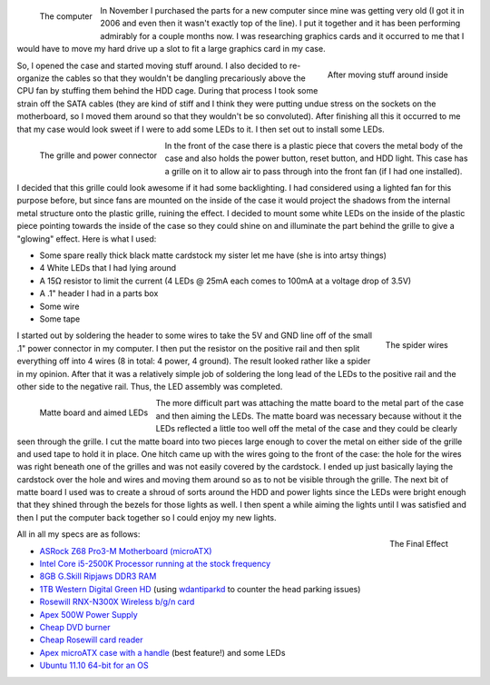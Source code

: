.. rstblog-settings::
   :title: Modifying my computer case
   :date: 2012/02/25
   :url: /2012/02/25/modifying-my-computer-case


.. figure:: HPIM1939.jpg
   :width: 150
   :align: left

   The computer



In November I purchased the parts for a new computer since mine was getting very old (I got it in 2006 and even then it wasn't exactly top of the line). I put it together and it has been performing admirably for a couple months now. I was researching graphics cards and it occurred to me that I would have to move my hard drive up a slot to fit a large graphics card in my case.


.. figure:: HPIM1944.jpg
   :width: 240
   :align: right

   After moving stuff around inside



So, I opened the case and started moving stuff around. I also decided to re-organize the cables so that they wouldn't be dangling precariously above the CPU fan by stuffing them behind the HDD cage. During that process I took some strain off the SATA cables (they are kind of stiff and I think they were putting undue stress on the sockets on the motherboard, so I moved them around so that they wouldn't be so convoluted). After finishing all this it occurred to me that my case would look sweet if I were to add some LEDs to it. I then set out to install some LEDs.


.. figure:: HPIM1945.jpg
   :width: 216
   :align: left

   The grille and power connector



In the front of the case there is a plastic piece that covers the metal body of the case and also holds the power button, reset button, and HDD light. This case has a grille on it to allow air to pass through into the front fan (if I had one installed).

I decided that this grille could look awesome if it had some backlighting. I had considered using a lighted fan for this purpose before, but since fans are mounted on the inside of the case it would project the shadows from the internal metal structure onto the plastic grille, ruining the effect. I decided to mount some white LEDs on the inside of the plastic piece pointing towards the inside of the case so they could shine on and illuminate the part behind the grille to give a "glowing" effect. Here is what I used\:


* Some spare really thick black matte cardstock my sister let me have (she is into artsy things)


* 4 White LEDs that I had lying around


* A 15Ω resistor to limit the current (4 LEDs @ 25mA each comes to 100mA at a voltage drop of 3.5V)


* A .1" header I had in a parts box


* Some wire


* Some tape






.. figure:: HPIM1946.jpg
   :width: 150
   :align: right

   The spider wires






I started out by soldering the header to some wires to take the 5V and GND line off of the small .1" power connector in my computer. I then put the resistor on the positive rail and then split everything off into 4 wires (8 in total\: 4 power, 4 ground). The result looked rather like a spider in my opinion. After that it was a relatively simple job of soldering the long lead of the LEDs to the positive rail and the other side to the negative rail. Thus, the LED assembly was completed.




.. figure:: HPIM1950.jpg
   :width: 240
   :align: left

   Matte board and aimed LEDs



The more difficult part was attaching the matte board to the metal part of the case and then aiming the LEDs. The matte board was necessary because without it the LEDs reflected a little too well off the metal of the case and they could be clearly seen through the grille. I cut the matte board into two pieces large enough to cover the metal on either side of the grille and used tape to hold it in place. One hitch came up with the wires going to the front of the case\: the hole for the wires was right beneath one of the grilles and was not easily covered by the cardstock. I ended up just basically laying the cardstock over the hole and wires and moving them around so as to not be visible through the grille. The next bit of matte board I used was to create a shroud of sorts around the HDD and power lights since the LEDs were bright enough that they shined through the bezels for those lights as well. I then spent a while aiming the lights until I was satisfied and then I put the computer back together so I could enjoy my new lights.


.. figure:: HPIM1953-e1330212718601.jpg
   :width: 225
   :align: right

   The Final Effect



All in all my specs are as follows\:


* `ASRock Z68 Pro3-M Motherboard (microATX) <http://www.newegg.com/Product/Product.aspx?Item=N82E16813157252>`__


* `Intel Core i5-2500K Processor running at the stock frequency <http://www.newegg.com/Product/Product.aspx?Item=N82E16819115072>`__


* `8GB G.Skill Ripjaws DDR3 RAM <http://www.newegg.com/Product/Product.aspx?Item=N82E16820231426>`__


* `1TB Western Digital Green HD <http://www.newegg.com/Product/Product.aspx?Item=N82E16822136939>`__ (using `wdantiparkd <http://www.sagaforce.com/~sound/wdantiparkd/>`__ to counter the head parking issues)


* `Rosewill RNX-N300X Wireless b/g/n card <http://www.newegg.com/Product/Product.aspx?Item=N82E16833166051>`__


* `Apex 500W Power Supply <http://www.newegg.com/Product/Product.aspx?Item=N82E16817154026>`__


* `Cheap DVD burner <http://www.newegg.com/Product/Product.aspx?Item=N82E16827106289>`__


* `Cheap Rosewill card reader <http://www.newegg.com/Product/Product.aspx?Item=N82E16820223109>`__


* `Apex microATX case with a handle <http://www.newegg.com/Product/Product.aspx?Item=N82E16811154094>`__ (best feature!) and some LEDs


* `Ubuntu 11.10 64-bit for an OS <http://www.ubuntu.com>`__



 